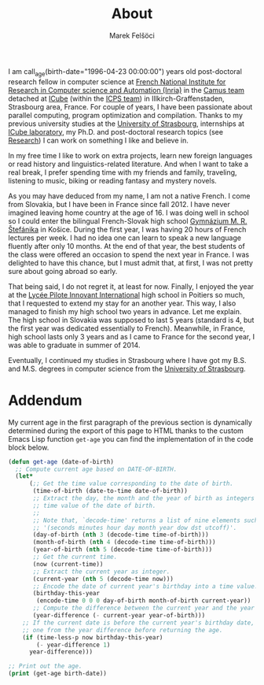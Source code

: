 #+TITLE: About
#+AUTHOR: Marek Felšöci

I am call_age(birth-date="1996-04-23 00:00:00") years old post-doctoral research
fellow in computer science at [[https://www.inria.fr/en][French National
Institute for Research in Computer science and Automation (Inria)]] in the
[[https://www.inria.fr/en/camus][Camus team]] detached at
[[https://icube.unistra.fr/en][ICube]] (within the
[[https://icps.icube.unistra.fr/][ICPS team]]) in Illkirch-Graffenstaden,
Strasbourg area, France. For couple of years, I have been passionate about
parallel computing, program optimization and compilation. Thanks to my previous
university studies at the [[http://en.unistra.fr/][University of Strasbourg]],
internships at [[https://icps.icube.unistra.fr/][ICube laboratory]], my Ph.D.
and post-doctoral research topics (see [[./research.org][Research]]) I can work
on something I like and believe in.

In my free time I like to work on extra projects, learn new foreign languages or
read history and linguistics-related literature. And when I want to take a real
break, I prefer spending time with my friends and family, traveling, listening
to music, biking or reading fantasy and mystery novels.

As you may have deduced from my name, I am not a native French. I come from
Slovakia, but I have been in France since fall 2012. I have never imagined
leaving home country at the age of 16. I was doing well in school so I could
enter the bilingual French-Slovak high school
[[http://www.gmrske.sk/sk/slovensko-francuzska-bilingvalna-sekcia][Gymnázium M.
R. Štefánika]] in Košice. During the first year, I was having 20 hours of French
lectures per week. I had no idea one can learn to speak a new language fluently
after only 10 months. At the end of that year, the best students of the class
were offered an occasion to spend the next year in France. I was delighted to
have this chance, but I must admit that, at first, I was not pretty sure about
going abroad so early.

That being said, I do not regret it, at least for now. Finally, I enjoyed the
year at the [[https://lp2i-poitiers.fr/][Lycée Pilote Innovant International]]
high school in Poitiers so much, that I requested to extend my stay for an
another year.  This way, I also managed to finish my high school two years in
advance. Let me explain. The high school in Slovakia was supposed to last 5
years (standard is 4, but the first year was dedicated essentially to
French). Meanwhile, in France, high school lasts only 3 years and as I came to
France for the second year, I was able to graduate in summer of 2014.

Eventually, I continued my studies in Strasbourg where I have got my B.S. and
M.S. degrees in computer science from the [[http://www.en.unistra.fr][University
of Strasbourg]].

* Addendum
:PROPERTIES:
:CUSTOM_ID: about-addendum
:END:

My current age in the first paragraph of the previous section is dynamically
determined during the export of this page to HTML thanks to the custom Emacs
Lisp function =get-age= you can find the implementation of in the code block
below.

#+NAME: age
#+BEGIN_SRC emacs-lisp :var birth-date="" :results value raw
(defun get-age (date-of-birth)
  ;; Compute current age based on DATE-OF-BIRTH.
  (let*
      (;; Get the time value corresponding to the date of birth.
       (time-of-birth (date-to-time date-of-birth))
       ;; Extract the day, the month and the year of birth as integers from the
       ;; time value of the date of birth.
       ;;
       ;; Note that, `decode-time' returns a list of nine elements such as
       ;; '(seconds minutes hour day month year dow dst utcoff)'.
       (day-of-birth (nth 3 (decode-time time-of-birth)))
       (month-of-birth (nth 4 (decode-time time-of-birth)))
       (year-of-birth (nth 5 (decode-time time-of-birth)))
       ;; Get the current time.
       (now (current-time))
       ;; Extract the current year as integer.
       (current-year (nth 5 (decode-time now)))
       ;; Encode the date of current year's birthday into a time value.
       (birthday-this-year
        (encode-time 0 0 0 day-of-birth month-of-birth current-year))
       ;; Compute the difference between the current year and the year of birth.
       (year-difference (- current-year year-of-birth)))
    ;; If the current date is before the current year's birthday date, subtract
    ;; one from the year difference before returning the age.
    (if (time-less-p now birthday-this-year)
        (- year-difference 1)
      year-difference)))

;; Print out the age.
(print (get-age birth-date))
#+END_SRC
